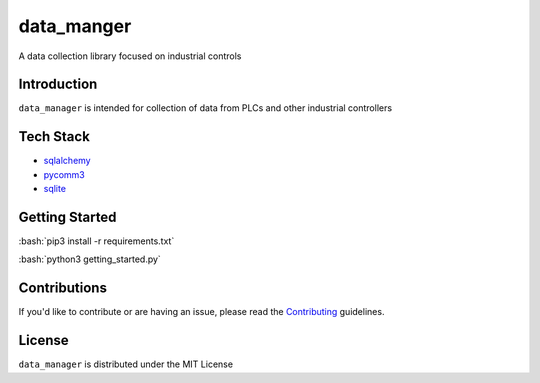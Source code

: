 ===========
data_manger
===========
A data collection library focused on industrial controls

Introduction
============

``data_manager`` is intended for collection of data from PLCs and other industrial controllers 

.. _matplotlib: https://matplotlib.org/

Tech Stack
============
- `sqlalchemy`_
- `pycomm3`_
- `sqlite`_

.. _sqlalchemy: https://www.sqlalchemy.org/
.. _pycomm3: https://github.com/ottowayi/pycomm3
.. _sqlite: https://www.sqlite.org/index.html

Getting Started
===============
.. role:: bash(code)
    :language: bash

:bash:`pip3 install -r requirements.txt` 

:bash:`python3 getting_started.py`

Contributions
=============

If you'd like to contribute or are having an issue, please read the `Contributing`_ guidelines.

.. _Contributing: CONTRIBUTING.md

License
=======
``data_manager`` is distributed under the MIT License
